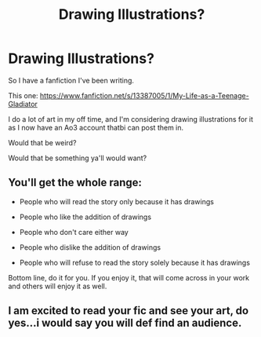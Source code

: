 #+TITLE: Drawing Illustrations?

* Drawing Illustrations?
:PROPERTIES:
:Author: lizthestarfish1
:Score: 1
:DateUnix: 1570503443.0
:DateShort: 2019-Oct-08
:END:
So I have a fanfiction I've been writing.

This one: [[https://www.fanfiction.net/s/13387005/1/My-Life-as-a-Teenage-Gladiator]]

I do a lot of art in my off time, and I'm considering drawing illustrations for it as I now have an Ao3 account thatbi can post them in.

Would that be weird?

Would that be something ya'll would want?


** You'll get the whole range:

- People who will read the story only because it has drawings

- People who like the addition of drawings

- People who don't care either way

- People who dislike the addition of drawings

- People who will refuse to read the story solely because it has drawings

Bottom line, do it for you. If you enjoy it, that will come across in your work and others will enjoy it as well.
:PROPERTIES:
:Author: karfoogle
:Score: 3
:DateUnix: 1570508498.0
:DateShort: 2019-Oct-08
:END:


** I am excited to read your fic and see your art, do yes...i would say you will def find an audience.
:PROPERTIES:
:Author: Mypriscious
:Score: 1
:DateUnix: 1570552559.0
:DateShort: 2019-Oct-08
:END:
